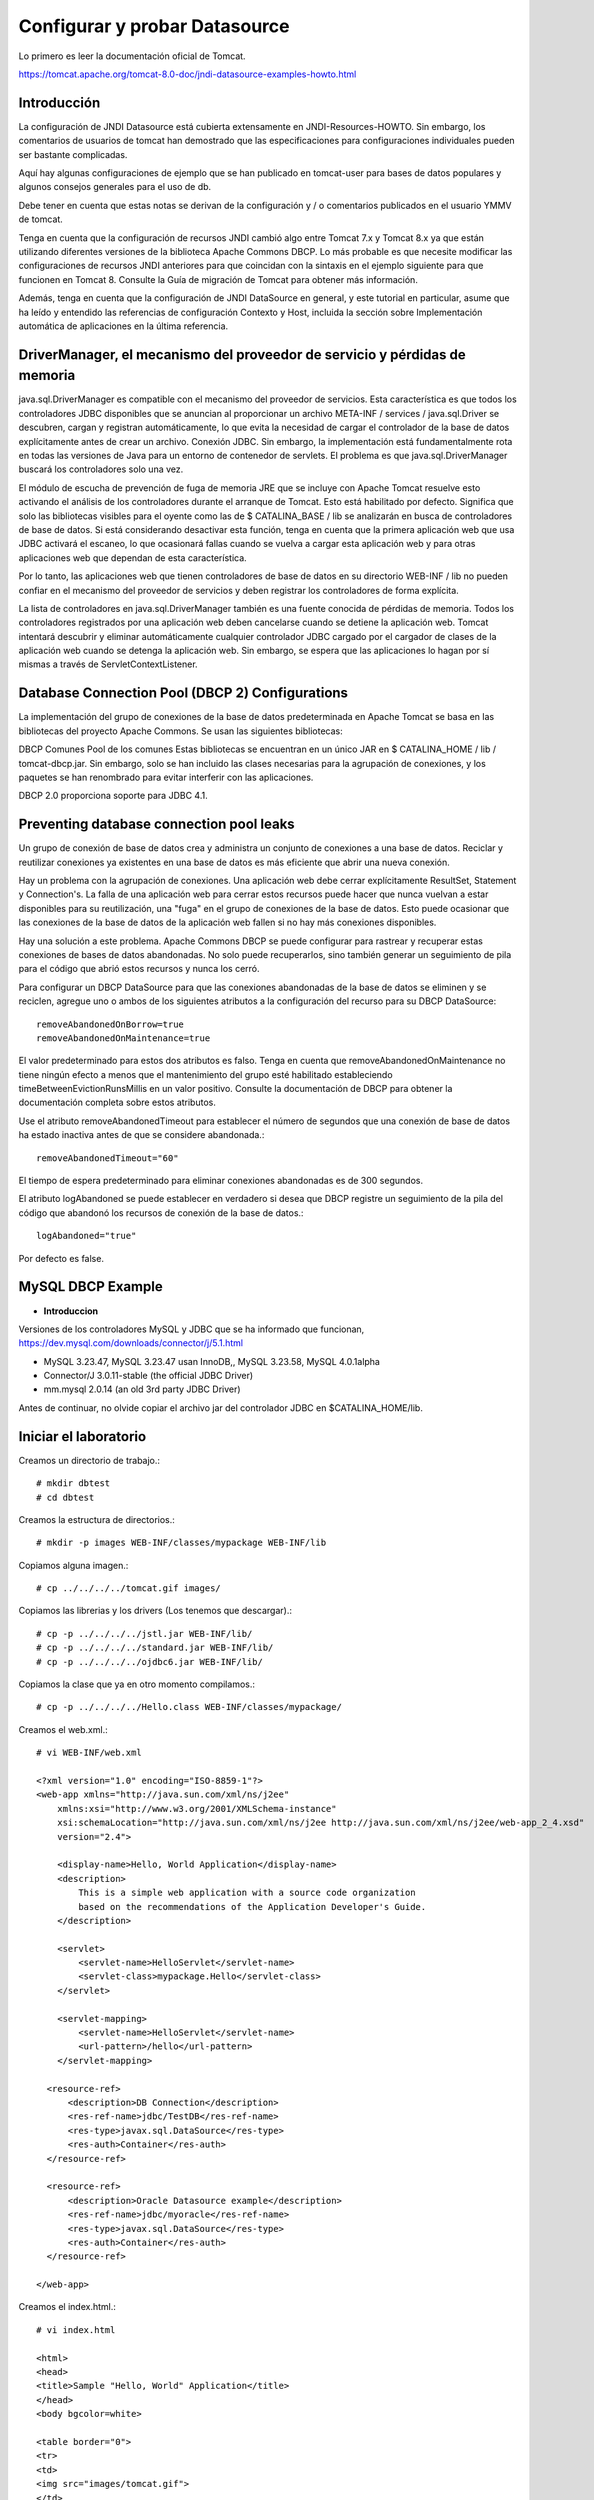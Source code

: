 Configurar y probar Datasource 
===============================

Lo primero es leer la documentación oficial de Tomcat.

https://tomcat.apache.org/tomcat-8.0-doc/jndi-datasource-examples-howto.html

Introducción
++++++++++++++

La configuración de JNDI Datasource está cubierta extensamente en JNDI-Resources-HOWTO. Sin embargo, los comentarios de usuarios de tomcat han demostrado que las especificaciones para configuraciones individuales pueden ser bastante complicadas.

Aquí hay algunas configuraciones de ejemplo que se han publicado en tomcat-user para bases de datos populares y algunos consejos generales para el uso de db.

Debe tener en cuenta que estas notas se derivan de la configuración y / o comentarios publicados en el usuario YMMV de tomcat.

Tenga en cuenta que la configuración de recursos JNDI cambió algo entre Tomcat 7.x y Tomcat 8.x ya que están utilizando diferentes versiones de la biblioteca Apache Commons DBCP. Lo más probable es que necesite modificar las configuraciones de recursos JNDI anteriores para que coincidan con la sintaxis en el ejemplo siguiente para que funcionen en Tomcat 8. Consulte la Guía de migración de Tomcat para obtener más información.

Además, tenga en cuenta que la configuración de JNDI DataSource en general, y este tutorial en particular, asume que ha leído y entendido las referencias de configuración Contexto y Host, incluida la sección sobre Implementación automática de aplicaciones en la última referencia.


DriverManager, el mecanismo del proveedor de servicio y pérdidas de memoria
+++++++++++++++++++++++++++++++++++++++++++++++++++++++++++++++++++++++++++++++

java.sql.DriverManager es compatible con el mecanismo del proveedor de servicios. Esta característica es que todos los controladores JDBC disponibles que se anuncian al proporcionar un archivo META-INF / services / java.sql.Driver se descubren, cargan y registran automáticamente, lo que evita la necesidad de cargar el controlador de la base de datos explícitamente antes de crear un archivo. Conexión JDBC. Sin embargo, la implementación está fundamentalmente rota en todas las versiones de Java para un entorno de contenedor de servlets. El problema es que java.sql.DriverManager buscará los controladores solo una vez.

El módulo de escucha de prevención de fuga de memoria JRE que se incluye con Apache Tomcat resuelve esto activando el análisis de los controladores durante el arranque de Tomcat. Esto está habilitado por defecto. Significa que solo las bibliotecas visibles para el oyente como las de $ CATALINA_BASE / lib se analizarán en busca de controladores de base de datos. Si está considerando desactivar esta función, tenga en cuenta que la primera aplicación web que usa JDBC activará el escaneo, lo que ocasionará fallas cuando se vuelva a cargar esta aplicación web y para otras aplicaciones web que dependan de esta característica.

Por lo tanto, las aplicaciones web que tienen controladores de base de datos en su directorio WEB-INF / lib no pueden confiar en el mecanismo del proveedor de servicios y deben registrar los controladores de forma explícita.

La lista de controladores en java.sql.DriverManager también es una fuente conocida de pérdidas de memoria. Todos los controladores registrados por una aplicación web deben cancelarse cuando se detiene la aplicación web. Tomcat intentará descubrir y eliminar automáticamente cualquier controlador JDBC cargado por el cargador de clases de la aplicación web cuando se detenga la aplicación web. Sin embargo, se espera que las aplicaciones lo hagan por sí mismas a través de ServletContextListener.

Database Connection Pool (DBCP 2) Configurations
+++++++++++++++++++++++++++++++++++++++++++++++++


La implementación del grupo de conexiones de la base de datos predeterminada en Apache Tomcat se basa en las bibliotecas del proyecto Apache Commons. Se usan las siguientes bibliotecas:

DBCP Comunes
Pool de los comunes
Estas bibliotecas se encuentran en un único JAR en $ CATALINA_HOME / lib / tomcat-dbcp.jar. Sin embargo, solo se han incluido las clases necesarias para la agrupación de conexiones, y los paquetes se han renombrado para evitar interferir con las aplicaciones.

DBCP 2.0 proporciona soporte para JDBC 4.1.


Preventing database connection pool leaks
+++++++++++++++++++++++++++++++++++++++++++

Un grupo de conexión de base de datos crea y administra un conjunto de conexiones a una base de datos. Reciclar y reutilizar conexiones ya existentes en una base de datos es más eficiente que abrir una nueva conexión.

Hay un problema con la agrupación de conexiones. Una aplicación web debe cerrar explícitamente ResultSet, Statement y Connection's. La falla de una aplicación web para cerrar estos recursos puede hacer que nunca vuelvan a estar disponibles para su reutilización, una "fuga" en el grupo de conexiones de la base de datos. Esto puede ocasionar que las conexiones de la base de datos de la aplicación web fallen si no hay más conexiones disponibles.

Hay una solución a este problema. Apache Commons DBCP se puede configurar para rastrear y recuperar estas conexiones de bases de datos abandonadas. No solo puede recuperarlos, sino también generar un seguimiento de pila para el código que abrió estos recursos y nunca los cerró.

Para configurar un DBCP DataSource para que las conexiones abandonadas de la base de datos se eliminen y se reciclen, agregue uno o ambos de los siguientes atributos a la configuración del recurso para su DBCP DataSource::

	removeAbandonedOnBorrow=true
	removeAbandonedOnMaintenance=true


El valor predeterminado para estos dos atributos es falso. Tenga en cuenta que removeAbandonedOnMaintenance no tiene ningún efecto a menos que el mantenimiento del grupo esté habilitado estableciendo timeBetweenEvictionRunsMillis en un valor positivo. Consulte la documentación de DBCP para obtener la documentación completa sobre estos atributos.

Use el atributo removeAbandonedTimeout para establecer el número de segundos que una conexión de base de datos ha estado inactiva antes de que se considere abandonada.::

	removeAbandonedTimeout="60"


El tiempo de espera predeterminado para eliminar conexiones abandonadas es de 300 segundos.

El atributo logAbandoned se puede establecer en verdadero si desea que DBCP registre un seguimiento de la pila del código que abandonó los recursos de conexión de la base de datos.::

	logAbandoned="true"

Por defecto es false.


MySQL DBCP Example
+++++++++++++++++++

* **Introduccion**


Versiones de los controladores MySQL y JDBC que se ha informado que funcionan, https://dev.mysql.com/downloads/connector/j/5.1.html

* MySQL 3.23.47, MySQL 3.23.47 usan InnoDB,, MySQL 3.23.58, MySQL 4.0.1alpha
* Connector/J 3.0.11-stable (the official JDBC Driver)
* mm.mysql 2.0.14 (an old 3rd party JDBC Driver)


Antes de continuar, no olvide copiar el archivo jar del controlador JDBC en $CATALINA_HOME/lib.

Iniciar el laboratorio
+++++++++++++++++++++++

Creamos un directorio de trabajo.::

	# mkdir dbtest
	# cd dbtest

Creamos la estructura de directorios.::

	# mkdir -p images WEB-INF/classes/mypackage WEB-INF/lib

Copiamos alguna imagen.::

	# cp ../../../../tomcat.gif images/

Copiamos las librerias y los drivers (Los tenemos que descargar).::

	# cp -p ../../../../jstl.jar WEB-INF/lib/
	# cp -p ../../../../standard.jar WEB-INF/lib/
	# cp -p ../../../../ojdbc6.jar WEB-INF/lib/

Copiamos la clase que ya en otro momento compilamos.::

	# cp -p ../../../../Hello.class WEB-INF/classes/mypackage/

Creamos el web.xml.::

	# vi WEB-INF/web.xml

	<?xml version="1.0" encoding="ISO-8859-1"?>
	<web-app xmlns="http://java.sun.com/xml/ns/j2ee"
	    xmlns:xsi="http://www.w3.org/2001/XMLSchema-instance"
	    xsi:schemaLocation="http://java.sun.com/xml/ns/j2ee http://java.sun.com/xml/ns/j2ee/web-app_2_4.xsd"
	    version="2.4">

	    <display-name>Hello, World Application</display-name>
	    <description>
		This is a simple web application with a source code organization
		based on the recommendations of the Application Developer's Guide.
	    </description>

	    <servlet>
		<servlet-name>HelloServlet</servlet-name>
		<servlet-class>mypackage.Hello</servlet-class>
	    </servlet>

	    <servlet-mapping>
		<servlet-name>HelloServlet</servlet-name>
		<url-pattern>/hello</url-pattern>
	    </servlet-mapping>

	  <resource-ref>
	      <description>DB Connection</description>
	      <res-ref-name>jdbc/TestDB</res-ref-name>
	      <res-type>javax.sql.DataSource</res-type>
	      <res-auth>Container</res-auth>
	  </resource-ref>

	  <resource-ref>
	      <description>Oracle Datasource example</description>
	      <res-ref-name>jdbc/myoracle</res-ref-name>
	      <res-type>javax.sql.DataSource</res-type>
	      <res-auth>Container</res-auth>
	  </resource-ref>

	</web-app>


Creamos el index.html.::

	# vi index.html

	<html>
	<head>
	<title>Sample "Hello, World" Application</title>
	</head>
	<body bgcolor=white>

	<table border="0">
	<tr>
	<td>
	<img src="images/tomcat.gif">
	</td>
	<td>
	<h1>Sample "Hello, World" Application</h1>
	<p>This is the home page for a sample application used to illustrate the
	source directory organization of a web application utilizing the principles
	outlined in the Application Developer's Guide.
	</td>
	</tr>
	</table>

	<p>To prove that they work, you can execute either of the following links:
	<ul>
	<li>To a <a href="dbtestmysql.jsp">Test Datasource MySQL</a>.
	<li>To a <a href="dbtestoracle.jsp">Test Datasource Oracle</a>.
	<li>To a <a href="hello.jsp">JSP page</a>.
	<li>To a <a href="hello">servlet</a>.
	</ul>

	</body>
	</html>

Creamos una JSP solo de demo.::

	<html>
	<head>
	<title>Sample Application JSP Page</title>
	</head>
	<body bgcolor=white>

	<table border="0">
	<tr>
	<td align=center>
	<img src="images/tomcat.gif">
	</td>
	<td>
	<h1>Sample Application JSP Page</h1>
	This is the output of a JSP page that is part of the Hello, World
	application.
	</td>
	</tr>
	</table>

	<%= new String("Hello!") %>

	</body>
	</html>


Creamos nuestras paginas de test en JSP para cada datasource.
Para MySQL.::

	<%@page import="java.sql.*, javax.sql.*, javax.naming.*"%>
	<html>
	<head>
	<title>Using a DataSource</title>
	</head>
	<body>
	<h1>Using a DataSource</h1>
	<%
	    DataSource ds = null;
	    Connection conn = null;
	    ResultSet result = null;
	    Statement stmt = null;
	    ResultSetMetaData rsmd = null;
	    try{
	      Context context = new InitialContext();
	      Context envCtx = (Context) context.lookup("java:comp/env");
	      ds =  (DataSource)envCtx.lookup("jdbc/TestDB");
	      if (ds != null) {
		conn = ds.getConnection();
		stmt = conn.createStatement();
		result = stmt.executeQuery("SELECT * FROM testdata");
	       }
	     }
	     catch (SQLException e) {
		System.out.println("Error occurred " + e);
	      }
	      int columns=0;
	      try {
		rsmd = result.getMetaData();
		columns = rsmd.getColumnCount();
	      }
	      catch (SQLException e) {
		 System.out.println("Error occurred " + e);
	      }
	 %>
	 <table width="90%" border="1">
	   <tr>
	   <% // write out the header cells containing the column labels
	      try {
		 for (int i=1; i<=columns; i++) {
		      out.write("<th>" + rsmd.getColumnLabel(i) + "</th>");
		 }
	   %>
	   </tr>
	   <% // now write out one row for each entry in the database table
		 while (result.next()) {
		    out.write("<tr>");
		    for (int i=1; i<=columns; i++) {
		      out.write("<td>" + result.getString(i) + "</td>");
		    }
		    out.write("</tr>");
		 }
	 
		 // close the connection, resultset, and the statement
		 result.close();
		 stmt.close();
		 conn.close();
	      } // end of the try block
	      catch (SQLException e) {
		 System.out.println("Error " + e);
	      }
	      // ensure everything is closed
	    finally {
	     try {
	       if (stmt != null)
		stmt.close();
	       }  catch (SQLException e) {}
	       try {
		if (conn != null)
		 conn.close();
		} catch (SQLException e) {}
	    }
	 
	    %>
	</table>
	</body>
	</html>


Para Oracle.::


	<%@page import="java.sql.*, javax.sql.*, javax.naming.*"%>
	<html>
	<head>
	<title>Using a DataSource</title>
	</head>
	<body>
	<h1>Using a DataSource</h1>
	<%
	    DataSource ds = null;
	    Connection conn = null;
	    ResultSet result = null;
	    Statement stmt = null;
	    ResultSetMetaData rsmd = null;
	    try{
	      Context context = new InitialContext();
	      Context envCtx = (Context) context.lookup("java:comp/env");
	      ds =  (DataSource)envCtx.lookup("jdbc/myoracle");
	      if (ds != null) {
		conn = ds.getConnection();
		stmt = conn.createStatement();
		result = stmt.executeQuery("SELECT * FROM CDSE_USER");
	       }
	     }
	     catch (SQLException e) {
		System.out.println("Error occurred " + e);
	      }
	      int columns=0;
	      try {
		rsmd = result.getMetaData();
		columns = rsmd.getColumnCount();
	      }
	      catch (SQLException e) {
		 System.out.println("Error occurred " + e);
	      }
	 %>
	 <table width="90%" border="1">
	   <tr>
	   <% // write out the header cells containing the column labels
	      try {
		 for (int i=1; i<=columns; i++) {
		      out.write("<th>" + rsmd.getColumnLabel(i) + "</th>");
		 }
	   %>
	   </tr>
	   <% // now write out one row for each entry in the database table
		 while (result.next()) {
		    out.write("<tr>");
		    for (int i=1; i<=columns; i++) {
		      out.write("<td>" + result.getString(i) + "</td>");
		    }
		    out.write("</tr>");
		 }
	 
		 // close the connection, resultset, and the statement
		 result.close();
		 stmt.close();
		 conn.close();
	      } // end of the try block
	      catch (SQLException e) {
		 System.out.println("Error " + e);
	      }
	      // ensure everything is closed
	    finally {
	     try {
	       if (stmt != null)
		stmt.close();
	       }  catch (SQLException e) {}
	       try {
		if (conn != null)
		 conn.close();
		} catch (SQLException e) {}
	    }
	 
	    %>
	</table>
	</body>
	</html>


Creamos el war.::

	# zip -r dbtest.war *

Desplegamos el war en $CATALINA_HOME/webapp.::

	# cp -p dbtest.war /opt/apache-tomcat-8.5.34/webapps/

Montamos el LOG para ir viendo lo que pasa.::

	# tail -f /opt/apache-tomcat-8.5.34/logs/catalina.out &

Vemos la salida del LOG.::

	21-Sep-2018 10:20:17.341 INFORMACIÓN [localhost-startStop-13] org.apache.catalina.startup.HostConfig.deployWAR Despliegue del archivo [/opt/apache-tomcat-8.5.34/webapps/dbtest.war] de la aplicación web
	21-Sep-2018 10:20:17.518 INFORMACIÓN [localhost-startStop-13] org.apache.jasper.servlet.TldScanner.scanJars Al menos un JAR, que se ha explorado buscando TLDs, aún no contenía TLDs. Activar historial de depuración para este historiador para una completa lista de los JARs que fueron explorados y de los que nos se halló TLDs. Saltarse JARs no necesarios durante la exploración puede dar lugar a una mejora de tiempo significativa en el arranque y compilación de JSP .
	21-Sep-2018 10:20:17.526 INFORMACIÓN [localhost-startStop-13] org.apache.catalina.startup.HostConfig.deployWAR Deployment of web application archive [/opt/apache-tomcat-8.5.34/webapps/dbtest.war] has finished in [185] ms


Probamos ahora en el navegador, http:IPSERVER:8080/dbtest

.. figure:: ../images/datasource/01.png



Seleccionamos el link del MySQL.:

.. figure:: ../images/datasource/02.png




Seleccionamos el link del Oracle.:

.. figure:: ../images/datasource/03.png


